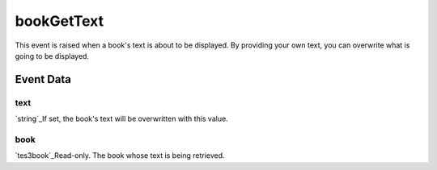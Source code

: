 bookGetText
====================================================================================================

This event is raised when a book's text is about to be displayed. By providing your own text, you can overwrite what is going to be displayed.

Event Data
----------------------------------------------------------------------------------------------------

text
~~~~~~~~~~~~~~~~~~~~~~~~~~~~~~~~~~~~~~~~~~~~~~~~~~~~~~~~~~~~~~~~~~~~~~~~~~~~~~~~~~~~~~~~~~~~~~~~~~~~

`string`_If set, the book's text will be overwritten with this value.

book
~~~~~~~~~~~~~~~~~~~~~~~~~~~~~~~~~~~~~~~~~~~~~~~~~~~~~~~~~~~~~~~~~~~~~~~~~~~~~~~~~~~~~~~~~~~~~~~~~~~~

`tes3book`_Read-only. The book whose text is being retrieved.

.. _`tes3bodyPart`: ../../lua/type/tes3bodyPart.html
.. _`string`: ../../lua/type/string.html
.. _`mwseTimer`: ../../lua/type/mwseTimer.html
.. _`tes3iteratorNode`: ../../lua/type/tes3iteratorNode.html
.. _`tes3fader`: ../../lua/type/tes3fader.html
.. _`tes3quest`: ../../lua/type/tes3quest.html
.. _`tes3book`: ../../lua/type/tes3book.html
.. _`tes3matrix33`: ../../lua/type/tes3matrix33.html
.. _`nil`: ../../lua/type/nil.html
.. _`tes3actor`: ../../lua/type/tes3actor.html
.. _`tes3clothing`: ../../lua/type/tes3clothing.html
.. _`tes3wearablePart`: ../../lua/type/tes3wearablePart.html
.. _`tes3vector4`: ../../lua/type/tes3vector4.html
.. _`tes3vector3`: ../../lua/type/tes3vector3.html
.. _`tes3vector2`: ../../lua/type/tes3vector2.html
.. _`tes3travelDestinationNode`: ../../lua/type/tes3travelDestinationNode.html
.. _`tes3activator`: ../../lua/type/tes3activator.html
.. _`tes3transform`: ../../lua/type/tes3transform.html
.. _`niAVObject`: ../../lua/type/niAVObject.html
.. _`tes3boundingBox`: ../../lua/type/tes3boundingBox.html
.. _`niObject`: ../../lua/type/niObject.html
.. _`tes3creature`: ../../lua/type/tes3creature.html
.. _`tes3creatureInstance`: ../../lua/type/tes3creatureInstance.html
.. _`tes3cell`: ../../lua/type/tes3cell.html
.. _`tes3class`: ../../lua/type/tes3class.html
.. _`tes3physicalObject`: ../../lua/type/tes3physicalObject.html
.. _`tes3factionReaction`: ../../lua/type/tes3factionReaction.html
.. _`tes3apparatus`: ../../lua/type/tes3apparatus.html
.. _`tes3door`: ../../lua/type/tes3door.html
.. _`number`: ../../lua/type/number.html
.. _`tes3object`: ../../lua/type/tes3object.html
.. _`tes3actionData`: ../../lua/type/tes3actionData.html
.. _`tes3nonDynamicData`: ../../lua/type/tes3nonDynamicData.html
.. _`niRTTI`: ../../lua/type/niRTTI.html
.. _`tes3lockNode`: ../../lua/type/tes3lockNode.html
.. _`tes3alchemy`: ../../lua/type/tes3alchemy.html
.. _`tes3iterator`: ../../lua/type/tes3iterator.html
.. _`function`: ../../lua/type/function.html
.. _`tes3gameSetting`: ../../lua/type/tes3gameSetting.html
.. _`tes3baseObject`: ../../lua/type/tes3baseObject.html
.. _`tes3armor`: ../../lua/type/tes3armor.html
.. _`tes3factionRank`: ../../lua/type/tes3factionRank.html
.. _`tes3reference`: ../../lua/type/tes3reference.html
.. _`tes3game`: ../../lua/type/tes3game.html
.. _`tes3packedColor`: ../../lua/type/tes3packedColor.html
.. _`bool`: ../../lua/type/boolean.html
.. _`tes3rangeInt`: ../../lua/type/tes3rangeInt.html
.. _`tes3dialogueInfo`: ../../lua/type/tes3dialogueInfo.html
.. _`mwseTimerController`: ../../lua/type/mwseTimerController.html
.. _`tes3containerInstance`: ../../lua/type/tes3containerInstance.html
.. _`tes3dialogue`: ../../lua/type/tes3dialogue.html
.. _`tes3dataHandler`: ../../lua/type/tes3dataHandler.html
.. _`tes3cellExteriorData`: ../../lua/type/tes3cellExteriorData.html
.. _`tes3gameFile`: ../../lua/type/tes3gameFile.html
.. _`tes3faction`: ../../lua/type/tes3faction.html
.. _`niObjectNET`: ../../lua/type/niObjectNET.html
.. _`tes3enchantment`: ../../lua/type/tes3enchantment.html
.. _`table`: ../../lua/type/table.html
.. _`tes3combatSession`: ../../lua/type/tes3combatSession.html
.. _`boolean`: ../../lua/type/boolean.html
.. _`tes3container`: ../../lua/type/tes3container.html
